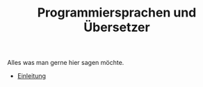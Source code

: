 #+TITLE: Programmiersprachen und Übersetzer
#+HTML_HEAD: <meta name="viewport" content="width=device-width, initial-scale=1"/>
#+HTML_HEAD: <link type="text/css" rel="stylesheet" href="css/bootstrap.min.css" />
#+HTML_HEAD: <link rel="stylesheet" href="css/tufte.css" type="text/css" />
#+HTML_HEAD: <link rel="stylesheet" type="text/css" href="css/style.css" />
#+HTML_HEAD: <script type="text/javascript" src="js/jquery.min.js"></script>
#+HTML_HEAD: <script type="text/javascript" src="js/bootstrap.min.js"></script>
#+HTML_HEAD: <script type="text/javascript" src="js/org-bootstrap.js"></script>

Alles was man gerne hier sagen möchte.

- [[./01-einleitung.html][Einleitung]]
